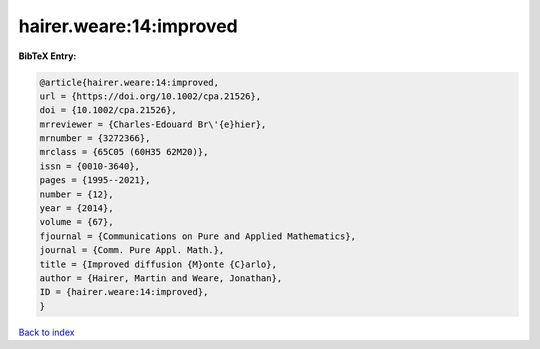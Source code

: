 hairer.weare:14:improved
========================

.. :cite:t:`hairer.weare:14:improved`

.. bibliography:: ../../All.bib

**BibTeX Entry:**

.. code-block:: bibtex

   @article{hairer.weare:14:improved,
   url = {https://doi.org/10.1002/cpa.21526},
   doi = {10.1002/cpa.21526},
   mrreviewer = {Charles-Edouard Br\'{e}hier},
   mrnumber = {3272366},
   mrclass = {65C05 (60H35 62M20)},
   issn = {0010-3640},
   pages = {1995--2021},
   number = {12},
   year = {2014},
   volume = {67},
   fjournal = {Communications on Pure and Applied Mathematics},
   journal = {Comm. Pure Appl. Math.},
   title = {Improved diffusion {M}onte {C}arlo},
   author = {Hairer, Martin and Weare, Jonathan},
   ID = {hairer.weare:14:improved},
   }

`Back to index <../index>`_
